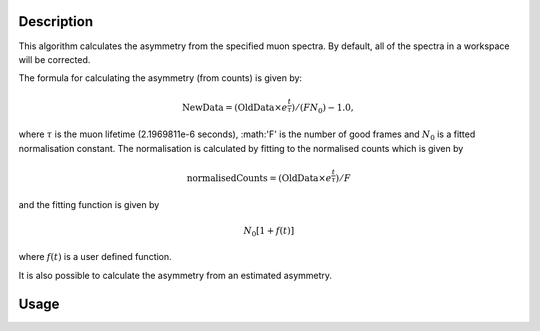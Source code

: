 .. algorithm::

.. summary::

.. relatedalgorithms::

.. properties::

Description
-----------

This algorithm calculates the asymmetry from the specified muon
spectra. By default, all of the spectra
in a workspace will be corrected.

The formula for calculating the asymmetry (from counts) is given by:

.. math:: \textrm{NewData} = (\textrm{OldData}\times e^\frac{t}{\tau})/(F N_0) - 1.0,

where :math:`\tau` is the muon lifetime (2.1969811e-6 seconds), :math:'F' is the number of good frames and :math:`N_0` is a
fitted normalisation constant. The normalisation is calculated by fitting to the normalised counts which is given by

.. math:: \textrm{normalisedCounts}=(\textrm{OldData}\times e^\frac{t}{\tau})/F

and the fitting function is given by

.. math:: N_0[1+f(t)] 

where :math:`f(t)` is a user defined function. 

It is also possible to calculate the asymmetry from an estimated asymmetry. 

Usage
-----



.. categories::

.. sourcelink::
